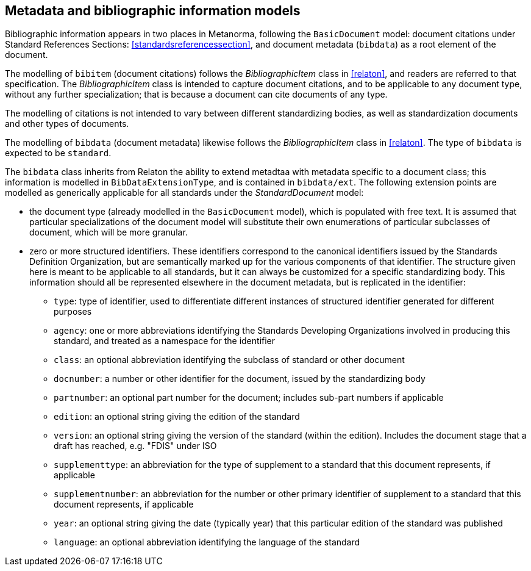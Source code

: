 
== Metadata and bibliographic information models

Bibliographic information appears in two places in Metanorma,
following the `BasicDocument` model:
document citations under Standard References Sections:
<<standardsreferencessection>>,
and document metadata (`bibdata`) as a root element of the document.

The modelling of `bibitem` (document citations) follows the
_BibliographicItem_ class in <<relaton>>, and readers are referred
to that specification. The  _BibliographicItem_ class is intended
to capture document citations, and to be applicable to any document
type, without any further specialization; that is because a
document can cite documents of any type.

The modelling of citations is not intended to vary between
different standardizing bodies, as well as
standardization documents and other types of documents.

The modelling of `bibdata` (document metadata) likewise follows the
_BibliographicItem_ class in <<relaton>>. The type of `bibdata` is
expected to be `standard`.

The `bibdata` class inherits from Relaton the ability to extend
metadtaa with metadata specific to a document class; this
information is modelled in `BibDataExtensionType`, and is contained
in `bibdata/ext`. The following extension points are modelled as
generically applicable for all standards under the _StandardDocument_ model:

* the document type (already modelled in the `BasicDocument` model),
which is populated with free text. It is assumed that particular
specializations of the document model will substitute  their own
enumerations of particular subclasses of document, which will be
more granular.

* zero or more structured identifiers. These identifiers correspond
to the canonical identifiers issued by the Standards Definition
Organization, but are semantically marked up for the various
components of that identifier. The structure given here is meant to
be applicable to all standards, but it can always be customized for
a specific standardizing body. This information
should all be represented elsewhere in the document metadata, but
is replicated in the identifier:

** `type`: type of identifier, used to differentiate different
instances of structured identifier generated for different purposes

** `agency`: one or more abbreviations identifying the Standards
Developing Organizations involved in producing this standard, and
treated as a namespace for the identifier

** `class`: an optional abbreviation identifying the subclass of
standard or other document

** `docnumber`: a number or other identifier for the document, issued
by the standardizing body

** `partnumber`: an optional part number for the document; includes
sub-part numbers if applicable

** `edition`: an optional string giving the edition of the standard

** `version`: an optional string giving the version of the standard
(within the edition). Includes the document stage that a draft has
reached, e.g. "FDIS" under ISO

** `supplementtype`: an abbreviation for the type of supplement to a
standard that this document represents, if applicable

** `supplementnumber`: an abbreviation for the number or other
primary identifier of supplement to a standard that this document
represents, if applicable

** `year`: an optional string giving the date (typically year) that
this particular edition of the standard was published

** `language`: an optional abbreviation identifying the language of
the standard



